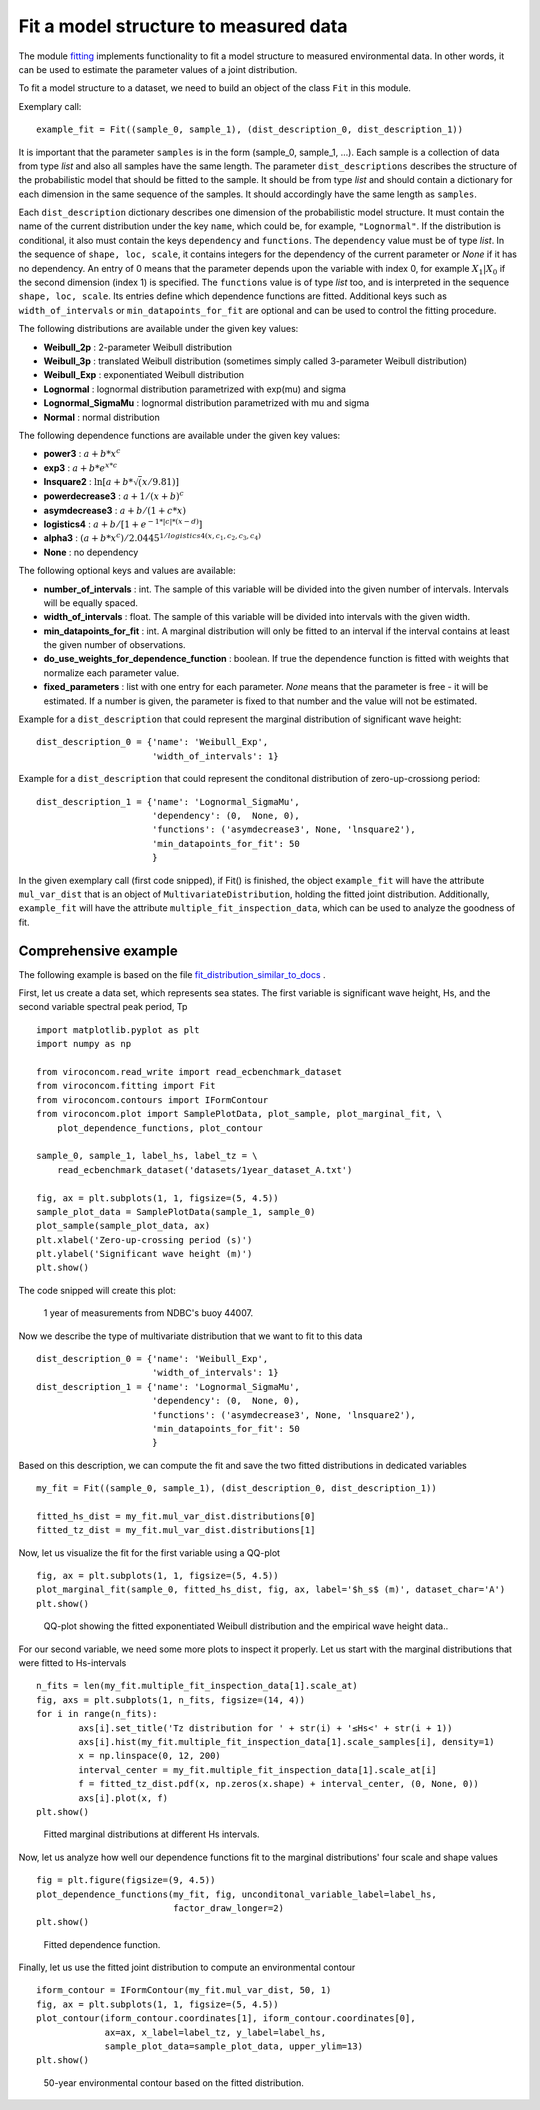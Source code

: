 **************************************
Fit a model structure to measured data
**************************************

The module fitting_ implements functionality to fit a model structure to
measured environmental data. In other words, it can be used to estimate the
parameter values of a joint distribution.

.. _fitting: https://github.com/virocon-organization/viroconcom/blob/master/viroconcom/fitting.py

To fit a model structure to a dataset, we need to build an object of the
class ``Fit`` in this module.

Exemplary call::

    example_fit = Fit((sample_0, sample_1), (dist_description_0, dist_description_1))

It is important that the parameter ``samples`` is in the form (sample_0, sample_1, ...).
Each sample is a collection of data from type *list* and also all samples
have the same length. The parameter ``dist_descriptions`` describes the
structure of the probabilistic model that should be fitted to the sample. It
should be from type *list* and should contain a dictionary for each dimension
in the same sequence of the samples. It should accordingly have the same
length as ``samples``.

Each ``dist_description`` dictionary describes one dimension of the
probabilistic model structure.
It must contain the name of the current distribution under the key ``name``, which
could be, for example, ``"Lognormal"``. If the distribution is conditional, it
also must contain the keys ``dependency`` and ``functions``. The ``dependency`` value
must be of type *list*. In the sequence of ``shape, loc, scale``, it contains
integers for the dependency of the current parameter or *None* if it has no
dependency. An entry of 0 means that the parameter depends upon the variable with
index 0, for example :math:`X_1|X_0` if the second dimension (index 1) is specified.
The ``functions`` value is of type *list* too, and is interpreted in the
sequence ``shape, loc, scale``. Its entries define which dependence functions
are fitted. Additional keys such as ``width_of_intervals`` or
``min_datapoints_for_fit`` are optional and can be used
to control the fitting procedure.

The following distributions are available under the given key values:

- **Weibull_2p** :  2-parameter Weibull distribution
- **Weibull_3p** :  translated Weibull distribution (sometimes simply called 3-parameter Weibull distribution)
- **Weibull_Exp** : exponentiated Weibull distribution
- **Lognormal** :  lognormal distribution parametrized with exp(mu) and sigma
- **Lognormal_SigmaMu** :  lognormal distribution parametrized with mu and sigma
- **Normal** :  normal distribution

The following dependence functions are available under the given key values:

- **power3** :  :math:`a + b * x^c`
- **exp3** : :math:`a + b * e^{x * c}`
- **lnsquare2** : :math:`\ln[a + b * \sqrt(x / 9.81)]`
- **powerdecrease3** : :math:`a + 1 / (x + b)^c`
- **asymdecrease3** : :math:`a + b / (1 + c * x)`
- **logistics4** : :math:`a + b / [1 + e^{-1 * |c| * (x - d)}]`
- **alpha3** : :math:`(a + b * x^c) / 2.0445^{1 / logistics4(x, c_1, c_2, c_3, c_4)}`
- **None** : no dependency

The following optional keys and values are available:

- **number_of_intervals** : int. The sample of this variable will be divided into the given number of intervals. Intervals will be equally spaced.
- **width_of_intervals** : float. The sample of this variable will be divided into intervals with the given width.
- **min_datapoints_for_fit** : int. A marginal distribution will only be fitted to an interval if the interval contains at least the given number of observations.
- **do_use_weights_for_dependence_function** : boolean. If true the dependence function is fitted with weights that normalize each parameter value.
- **fixed_parameters** : list with one entry for each parameter. *None* means that the parameter is free - it will be estimated. If a number is given, the parameter is fixed to that number and the value will not be estimated.


Example for a ``dist_description`` that could represent the marginal
distribution of significant wave height::

    dist_description_0 = {'name': 'Weibull_Exp',
                          'width_of_intervals': 1}

Example for a ``dist_description`` that could represent the conditonal
distribution of zero-up-crossiong period::

    dist_description_1 = {'name': 'Lognormal_SigmaMu',
                          'dependency': (0,  None, 0),
                          'functions': ('asymdecrease3', None, 'lnsquare2'),
                          'min_datapoints_for_fit': 50
                          }

In the given exemplary call (first code snipped), if Fit() is finished,
the object ``example_fit`` will have the attribute ``mul_var_dist``
that is an object of ``MultivariateDistribution``, holding the fitted joint
distribution. Additionally, ``example_fit`` will have the attribute
``multiple_fit_inspection_data``, which can be used to analyze the goodness of fit.

Comprehensive example
---------------------

The following example is based on the file fit_distribution_similar_to_docs_ .

.. _fit_distribution_similar_to_docs: https://github.com/virocon-organization/viroconcom/blob/master/examples/fit_distribution_similar_to_docs.py

First, let us create a data set, which represents sea states. The first variable
is significant wave height, Hs, and the second variable spectral peak period,
Tp ::

    import matplotlib.pyplot as plt
    import numpy as np

    from viroconcom.read_write import read_ecbenchmark_dataset
    from viroconcom.fitting import Fit
    from viroconcom.contours import IFormContour
    from viroconcom.plot import SamplePlotData, plot_sample, plot_marginal_fit, \
        plot_dependence_functions, plot_contour

    sample_0, sample_1, label_hs, label_tz = \
        read_ecbenchmark_dataset('datasets/1year_dataset_A.txt')

    fig, ax = plt.subplots(1, 1, figsize=(5, 4.5))
    sample_plot_data = SamplePlotData(sample_1, sample_0)
    plot_sample(sample_plot_data, ax)
    plt.xlabel('Zero-up-crossing period (s)')
    plt.ylabel('Significant wave height (m)')
    plt.show()

The code snipped will create this plot:

.. figure:: fitting_fig1.png
    :scale: 100 %
    :alt: example contours plot

    1 year of measurements from NDBC's buoy 44007.

Now we describe the type of multivariate distribution that we want to fit to this data ::

    dist_description_0 = {'name': 'Weibull_Exp',
                          'width_of_intervals': 1}
    dist_description_1 = {'name': 'Lognormal_SigmaMu',
                          'dependency': (0,  None, 0),
                          'functions': ('asymdecrease3', None, 'lnsquare2'),
                          'min_datapoints_for_fit': 50
                          }

Based on this description, we can compute the fit and save the two fitted
distributions in dedicated variables ::

    my_fit = Fit((sample_0, sample_1), (dist_description_0, dist_description_1))

    fitted_hs_dist = my_fit.mul_var_dist.distributions[0]
    fitted_tz_dist = my_fit.mul_var_dist.distributions[1]

Now, let us visualize the fit for the first variable using a QQ-plot ::

    fig, ax = plt.subplots(1, 1, figsize=(5, 4.5))
    plot_marginal_fit(sample_0, fitted_hs_dist, fig, ax, label='$h_s$ (m)', dataset_char='A')
    plt.show()


.. figure:: fitting_fig2.png
    :scale: 100 %
    :alt: fit of first variable

    QQ-plot showing the fitted exponentiated Weibull distribution and the empirical wave height data..

For our second variable, we need some more plots to inspect it properly.
Let us start with the marginal distributions that were fitted to Hs-intervals ::

    n_fits = len(my_fit.multiple_fit_inspection_data[1].scale_at)
    fig, axs = plt.subplots(1, n_fits, figsize=(14, 4))
    for i in range(n_fits):
            axs[i].set_title('Tz distribution for ' + str(i) + '≤Hs<' + str(i + 1))
            axs[i].hist(my_fit.multiple_fit_inspection_data[1].scale_samples[i], density=1)
            x = np.linspace(0, 12, 200)
            interval_center = my_fit.multiple_fit_inspection_data[1].scale_at[i]
            f = fitted_tz_dist.pdf(x, np.zeros(x.shape) + interval_center, (0, None, 0))
            axs[i].plot(x, f)
    plt.show()


.. figure:: fitting_fig3.png
    :scale: 60 %
    :alt: individual fits of second variable

    Fitted marginal distributions at different Hs intervals.

Now, let us analyze how well our dependence functions fit to the marginal
distributions' four scale and shape values ::

    fig = plt.figure(figsize=(9, 4.5))
    plot_dependence_functions(my_fit, fig, unconditonal_variable_label=label_hs,
                              factor_draw_longer=2)
    plt.show()


.. figure:: fitting_fig4.png
    :scale: 80 %
    :alt: fit of the dependence function

    Fitted dependence function.

Finally, let us use the fitted joint distribution to compute an environmental
contour ::

    iform_contour = IFormContour(my_fit.mul_var_dist, 50, 1)
    fig, ax = plt.subplots(1, 1, figsize=(5, 4.5))
    plot_contour(iform_contour.coordinates[1], iform_contour.coordinates[0],
                 ax=ax, x_label=label_tz, y_label=label_hs,
                 sample_plot_data=sample_plot_data, upper_ylim=13)
    plt.show()


.. figure:: fitting_fig5.png
    :scale: 100 %
    :alt: environmental contour based on the fitted distribution

    50-year environmental contour based on the fitted distribution.